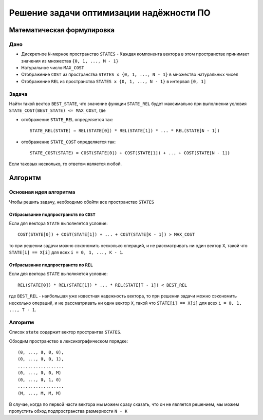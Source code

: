 ========================================
Решение задачи оптимизации надёжности ПО
========================================

Математическая формулировка
===========================

Дано
----

+ Дискретное ``N``-мерное пространство ``STATES``
  - Каждая компонента вектора в этом пространстве принимает значения из множества ``{0, 1, ..., M - 1}``

+ Натуральное число ``MAX_COST``

+ Отображение ``COST`` из пространства ``STATES x {0, 1, ..., N - 1}`` в множество натуральных чисел

+ Отображение ``REL`` из пространства ``STATES x {0, 1, ..., N - 1}`` в интервал ``[0, 1]``

Задача
------

Найти такой вектор ``BEST_STATE``, что значение функции ``STATE_REL`` будет максимально
при выполнении условия ``STATE_COST(BEST_STATE) <= MAX_COST``, где

+ отображение ``STATE_REL`` определяется так::

    STATE_REL(STATE) = REL(STATE[0]) * REL(STATE[1]) * ... * REL(STATE[N - 1])

+ отображение ``STATE_COST`` определяется так::

    STATE_COST(STATE) = COST(STATE[0]) + COST(STATE[1]) + ... + COST(STATE[N - 1])

Если таковых несколько, то ответом является любой.


Алгоритм
========

Основная идея алгоритма
-----------------------

Чтобы решить задачу, необходимо обойти все пространство ``STATES``

Отбрасывание подпространств по ``COST``
~~~~~~~~~~~~~~~~~~~~~~~~~~~~~~~~~~~~~~~

Если для вектора ``STATE`` выполняется условие::

    COST(STATE[0]) + COST(STATE[1]) + ... + COST(STATE[K - 1]) > MAX_COST

то при решении задачи можно сэкономить несколько операций,
и не рассматривать ни один вектор ``X``, такой что
``STATE[i] == X[i]`` для всех ``i = 0, 1, ..., K - 1``.

Отбрасывание подпространств по ``REL``
~~~~~~~~~~~~~~~~~~~~~~~~~~~~~~~~~~~~~~

Если для вектора ``STATE`` выполняется условие::

    REL(STATE[0]) * REL(STATE[1]) * ... * REL(STATE[T - 1]) < BEST_REL
    
где ``BEST_REL`` - наибольшая уже известная надежность вектора,
то при решении задачи можно сэкономить несколько операций,
и не рассматривать ни один вектор ``X``, такой что
``STATE[i] == X[i]`` для всех ``i = 0, 1, ..., T - 1``.

Алгоритм
--------

Список ``state`` содержит вектор пространтва ``STATES``.

Обходим пространство в лексикографическом порядке::

    (0, ..., 0, 0, 0),
    (0, ..., 0, 0, 1),
    ..................
    (0, ..., 0, 0, M)
    (0, ..., 0, 1, 0)
    ..................
    (M, ..., M, M, M)

В случае, когда по первой части вектора мы можем сразу сказать, что он не является решением,
мы можем пропустить обход подпространства размерности ``N - K``
